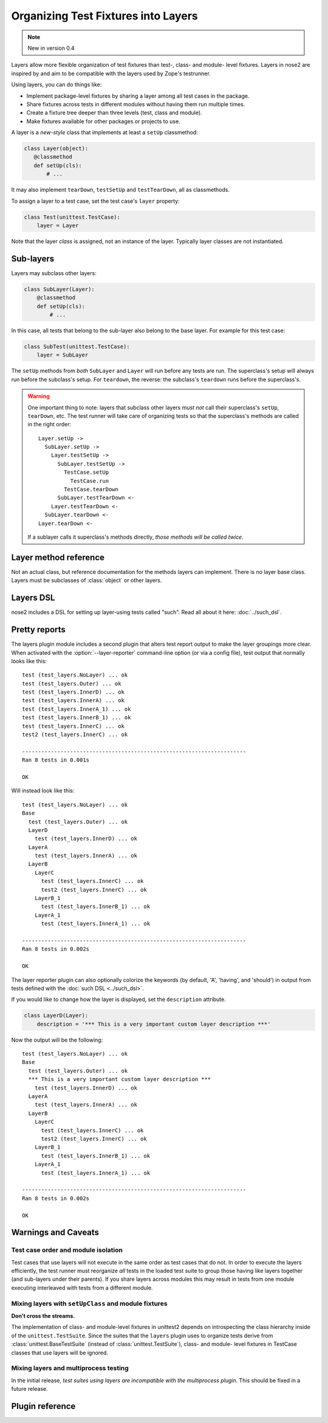 ====================================
Organizing Test Fixtures into Layers
====================================

.. note ::

   New in version 0.4

Layers allow more flexible organization of test fixtures than test-, class- and
module- level fixtures. Layers in nose2 are inspired by and aim to be
compatible with the layers used by Zope's testrunner.

Using layers, you can do things like:

* Implement package-level fixtures by sharing a layer among all test cases in
  the package.

* Share fixtures across tests in different modules without having them run
  multiple times.

* Create a fixture tree deeper than three levels (test, class and module).

* Make fixtures available for other packages or projects to use.

A layer is a *new-style* class that implements at least a ``setUp``
classmethod:

.. code-block:: python

    class Layer(object):
       @classmethod
       def setUp(cls):
           # ...

It may also implement ``tearDown``, ``testSetUp`` and ``testTearDown``, all as
classmethods.

To assign a layer to a test case, set the test case's ``layer`` property:

.. code-block:: python

    class Test(unittest.TestCase):
        layer = Layer

Note that the layer *class* is assigned, not an instance of the layer.
Typically layer classes are not instantiated.

Sub-layers
==========

Layers may subclass other layers:

.. code-block:: python

    class SubLayer(Layer):
        @classmethod
        def setUp(cls):
            # ...

In this case, all tests that belong to the sub-layer also belong to the base
layer. For example for this test case:

.. code-block:: python

    class SubTest(unittest.TestCase):
        layer = SubLayer

The ``setUp`` methods from *both* ``SubLayer`` and ``Layer`` will run before
any tests are run. The superclass's setup will always run before the subclass's
setup. For ``teardown``, the reverse: the subclass's ``teardown`` runs before
the superclass's.

.. warning::

   One important thing to note: layers that subclass other layers *must
   not* call their superclass's ``setUp``, ``tearDown``, etc. The test
   runner will take care of organizing tests so that the superclass's
   methods are called in the right order::

     Layer.setUp ->
       SubLayer.setUp ->
         Layer.testSetUp ->
           SubLayer.testSetUp ->
             TestCase.setUp
               TestCase.run
             TestCase.tearDown
           SubLayer.testTearDown <-
         Layer.testTearDown <-
       SubLayer.tearDown <-
     Layer.tearDown <-

   If a sublayer calls it superclass's methods directly, *those
   methods will be called twice*.


Layer method reference
======================

.. class:: Layer

   Not an actual class, but reference documentation for
   the methods layers can implement. There is no layer
   base class. Layers must be subclasses of :class:`object`
   or other layers.

   .. classmethod:: setUp(cls)

      The layer's ``setUp`` method is called before any tests belonging to
      that layer are executed. If no tests belong to the layer (or one of
      its sub-layers) then the ``setUp`` method will not
      be called.

   .. classmethod:: tearDown(cls)

      The layer's ``tearDown`` method is called after any tests
      belonging to the layer are executed, if the layer's ``setUp``
      method was called and did not raise an exception. It will not
      be called if the layer has no ``setUp`` method, or if that
      method did not run or did raise an exception.

   .. classmethod:: testSetUp(cls[, test])

      The layer's ``testSetUp`` method is called before each test
      belonging to the layer (and its sub-layers). If
      the method is defined to accept an argument, the test case
      instance is passed to the method. The method may also be
      defined to take no arguments.

   .. classmethod:: testTearDown(cls[, test])

      The layer's ``testTearDown`` method is called after each test
      belonging to the layer (and its sub-layers), if
      the layer also defines a ``setUpTest`` method and that method
      ran successfully (did not raise an exception) for this test
      case.

Layers DSL
==========

nose2 includes a DSL for setting up layer-using tests called
"such". Read all about it here: :doc:`../such_dsl`.

Pretty reports
==============

The layers plugin module includes a second plugin that alters test
report output to make the layer groupings more clear. When activated
with the :option:`--layer-reporter` command-line option (or via a config
file), test output that normally looks like this::

  test (test_layers.NoLayer) ... ok
  test (test_layers.Outer) ... ok
  test (test_layers.InnerD) ... ok
  test (test_layers.InnerA) ... ok
  test (test_layers.InnerA_1) ... ok
  test (test_layers.InnerB_1) ... ok
  test (test_layers.InnerC) ... ok
  test2 (test_layers.InnerC) ... ok

  ----------------------------------------------------------------------
  Ran 8 tests in 0.001s

  OK

Will instead look like this::

  test (test_layers.NoLayer) ... ok
  Base
    test (test_layers.Outer) ... ok
    LayerD
      test (test_layers.InnerD) ... ok
    LayerA
      test (test_layers.InnerA) ... ok
    LayerB
      LayerC
        test (test_layers.InnerC) ... ok
        test2 (test_layers.InnerC) ... ok
      LayerB_1
        test (test_layers.InnerB_1) ... ok
      LayerA_1
        test (test_layers.InnerA_1) ... ok

  ----------------------------------------------------------------------
  Ran 8 tests in 0.002s

  OK

The layer reporter plugin can also optionally colorize the keywords
(by default, 'A', 'having', and 'should') in output from tests defined
with the :doc:`such DSL <../such_dsl>`.

If you would like to change how the layer is displayed, set the ``description`` attribute.

.. code-block:: python

  class LayerD(Layer):
      description = '*** This is a very important custom layer description ***'

Now the output will be the following::


  test (test_layers.NoLayer) ... ok
  Base
    test (test_layers.Outer) ... ok
    *** This is a very important custom layer description ***
      test (test_layers.InnerD) ... ok
    LayerA
      test (test_layers.InnerA) ... ok
    LayerB
      LayerC
        test (test_layers.InnerC) ... ok
        test2 (test_layers.InnerC) ... ok
      LayerB_1
        test (test_layers.InnerB_1) ... ok
      LayerA_1
        test (test_layers.InnerA_1) ... ok

  ----------------------------------------------------------------------
  Ran 8 tests in 0.002s

  OK


Warnings and Caveats
====================

Test case order and module isolation
------------------------------------

Test cases that use layers will not execute in the same order as test
cases that do not. In order to execute the layers efficiently, the
test runner must reorganize *all* tests in the loaded test suite to
group those having like layers together (and sub-layers under their
parents). If you share layers across modules this may result in tests
from one module executing interleaved with tests from a different
module.


Mixing layers with ``setUpClass`` and module fixtures
-----------------------------------------------------

**Don't cross the streams.**

The implementation of class- and module-level fixtures in unittest2
depends on introspecting the class hierarchy inside of the
``unittest.TestSuite``. Since the suites that the ``layers`` plugin uses to
organize tests derive from :class:`unittest.BaseTestSuite` (instead of 
:class:`unittest.TestSuite`), class- and module- level fixtures in
TestCase classes that use layers will be ignored.

Mixing layers and multiprocess testing
--------------------------------------

In the initial release, *test suites using layers are incompatible with
the multiprocess plugin*. This should be fixed in a future release.


Plugin reference
================

.. autoplugin :: nose2.plugins.layers
